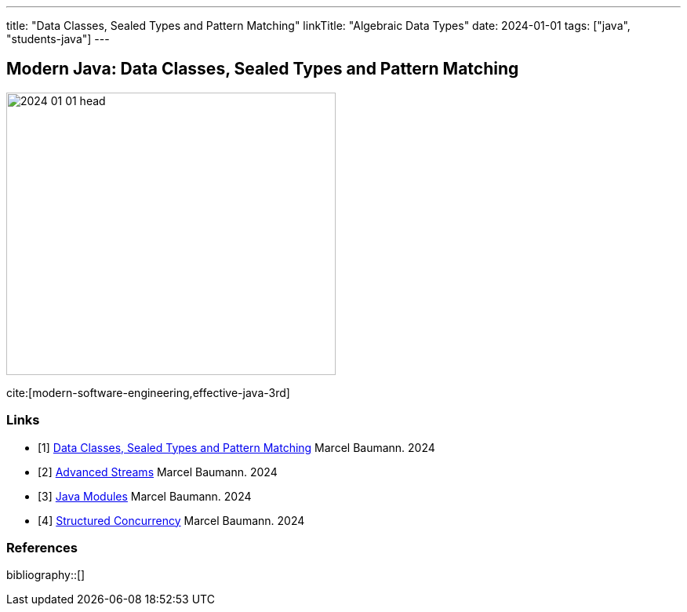 ---
title: "Data Classes, Sealed Types and Pattern Matching"
linkTitle: "Algebraic Data Types"
date: 2024-01-01
tags: ["java", "students-java"]
---

== Modern Java: Data Classes, Sealed Types and Pattern Matching
:author: Marcel Baumann
:email: <marcel.baumann@tangly.net>
:homepage: https://www.tangly.net/
:company: https://www.tangly.net/[tangly llc]

image::2024-01-01-head.png[width=420,height=360,role=left]

cite:[modern-software-engineering,effective-java-3rd]

[bibliography]
=== Links

- [[[modern-java-algebric-data-types, 1]]] link:../../2024/data-classes-sealed-types-and-pattern-matching[Data Classes, Sealed Types and Pattern Matching]
Marcel Baumann. 2024
- [[[modern-java-advanced-streams, 2]]] link:../../2024/advanced-streams[Advanced Streams]
Marcel Baumann. 2024
- [[[modern-java-modules, 3]]] link:../../2024/java-modules[Java Modules]
Marcel Baumann. 2024
- [[[modern-java-structured-concurency, 4]]] link:../../2024/structured-concurrency[Structured Concurrency]
Marcel Baumann. 2024

=== References

bibliography::[]

